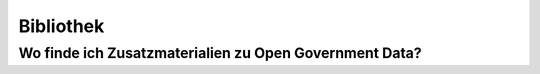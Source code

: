 **********
Bibliothek
**********

Wo finde ich Zusatzmaterialien zu Open Government Data?
=======================================================
